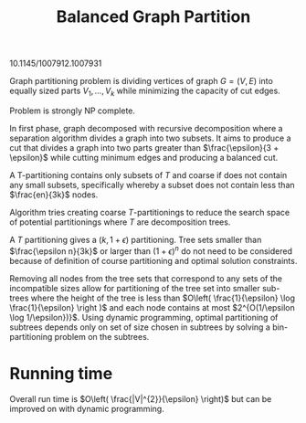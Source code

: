 #+TITLE: Balanced Graph Partition

10.1145/1007912.1007931


Graph partitioning problem is dividing vertices of graph $G = (V, E)$ into equally sized parts $V_1, \ldots, V_{k}$ while minimizing the capacity of cut edges.

Problem is strongly NP complete.

In first phase, graph decomposed with recursive decomposition where a separation algorithm divides a graph into two subsets. It aims to produce a cut that divides a graph into two parts greater than $\frac{\epsilon}{3 + \epsilon}$ while cutting minimum edges and producing a balanced cut.


A T-partitioning contains only subsets of $T$ and coarse if does not contain any small subsets, specifically whereby a subset does not contain less than $\frac{en}{3k}$ nodes.

Algorithm tries creating coarse $T$-partitionings to reduce the search space of potential partitionings where $T$ are decomposition trees.

A $T$ partitioning gives a $(k, 1+\epsilon)$ partitioning. Tree sets smaller than $\frac{\epsilon n}{3k}$ or larger than $(1+\epsilon)^{n}$ do not need to be considered because of definition of course partitioning and optimal solution constraints.

Removing all nodes from the tree sets that correspond to any sets of the incompatible sizes allow for partitioning of the tree set into smaller sub-trees where the height of the tree is less than $O\left( \frac{1}{\epsilon} \log \frac{1}{\epsilon} \right )$ and each node contains at most $2^{O(1/\epsilon \log 1/\epsilon})}$. Using dynamic programming, optimal partitioning of subtrees depends only on set of size chosen in subtrees by solving a bin-partitioning problem on the subtrees.

* Running time
Overall run time is $O\left( \frac{|V|^{2}}{\epsilon} \right)$ but can be improved on with dynamic programming.

